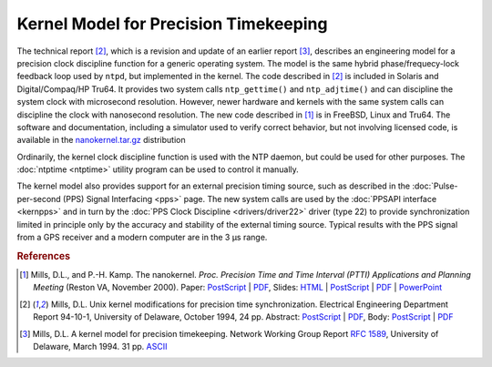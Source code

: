 Kernel Model for Precision Timekeeping
======================================

The technical report [2]_, which is a revision and update of an earlier
report [3]_, describes an engineering model for a precision clock
discipline function for a generic operating system. The model is the
same hybrid phase/frequecy-lock feedback loop used by ``ntpd``, but
implemented in the kernel. The code described in [2]_ is included in
Solaris and Digital/Compaq/HP Tru64. It provides two system calls
``ntp_gettime()`` and ``ntp_adjtime()`` and can discipline the system
clock with microsecond resolution. However, newer hardware and kernels
with the same system calls can discipline the clock with nanosecond
resolution. The new code described in [1]_ is in FreeBSD, Linux and
Tru64. The software and documentation, including a simulator used to
verify correct behavior, but not involving licensed code, is available
in the
`nanokernel.tar.gz <ftp://ftp.udel.edu/pub/ntp/software/nanokernel.tar.gz>`__
distribution

Ordinarily, the kernel clock discipline function is used with the NTP
daemon, but could be used for other purposes.
The :doc:`ntptime <ntptime>` utility program can be used to
control it manually.

The kernel model also provides support for an external precision timing
source, such as described in the
:doc:`Pulse-per-second (PPS) Signal Interfacing <pps>` page.
The new system calls are used by
the :doc:`PPSAPI interface <kernpps>` and in turn by the
:doc:`PPS Clock Discipline <drivers/driver22>` driver (type 22) to provide
synchronization limited in principle only by the accuracy and stability
of the external timing source. Typical results with the PPS signal from
a GPS receiver and a modern computer are in the 3 μs range.

.. rubric:: References

.. [1]

   Mills, D.L., and P.-H. Kamp. The nanokernel. *Proc. Precision Time
   and Time Interval (PTTI) Applications and Planning Meeting* (Reston
   VA, November 2000). Paper:
   `PostScript <http://www.eecis.udel.edu/%7emills/database/papers/nano/nano2.ps>`__
   \|
   `PDF <http://www.eecis.udel.edu/%7emills/database/papers/nano/nano2.pdf>`__,
   Slides:
   `HTML <http://www.eecis.udel.edu/%7emills/database/brief/nano/nano.html>`__
   \|
   `PostScript <http://www.eecis.udel.edu/%7emills/database/brief/nano/nano.ps>`__
   \|
   `PDF <http://www.eecis.udel.edu/%7emills/database/brief/nano/nano.pdf>`__
   \|
   `PowerPoint <http://www.eecis.udel.edu/%7emills/database/brief/nano/nano.ppt>`__

.. [2]

   Mills, D.L. Unix kernel modifications for precision time
   synchronization. Electrical Engineering Department Report 94-10-1,
   University of Delaware, October 1994, 24 pp. Abstract:
   `PostScript <http://www.eecis.udel.edu/%7emills/database/reports/kern/kerna.ps>`__
   \|
   `PDF <http://www.eecis.udel.edu/%7emills/database/reports/kern/kerna.pdf>`__,
   Body:
   `PostScript <http://www.eecis.udel.edu/%7emills/database/reports/kern/kernb.ps>`__
   \|
   `PDF <http://www.eecis.udel.edu/%7emills/database/reports/kern/kernb.pdf>`__

.. [3]

   Mills, D.L. A kernel model for precision timekeeping. Network Working
   Group Report :rfc:`1589`, University of Delaware, March 1994. 31 pp.
   `ASCII <http://www.eecis.udel.edu/%7emills/database/rfc/rfc1589.txt>`__
